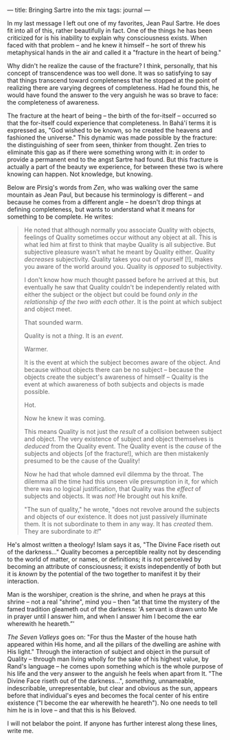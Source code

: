 :PROPERTIES:
:ID:       2EC0B589-4510-45A4-805A-F7142D8617AA
:SLUG:     bringing-sartre-into-the-mix
:END:
---
title: Bringing Sartre into the mix
tags: journal
---

In my last message I left out one of my favorites, Jean Paul Sartre. He
does fit into all of this, rather beautifully in fact. One of the things
he has been criticized for is his inability to explain why consciousness
exists. When faced with that problem -- and he knew it himself -- he
sort of threw his metaphysical hands in the air and called it a
"fracture in the heart of being."

Why didn't he realize the cause of the fracture? I think, personally,
that his concept of transcendence was too well done. It was so
satisfying to say that things transcend toward completeness that he
stopped at the point of realizing there are varying degrees of
completeness. Had he found this, he would have found the answer to the
very anguish he was so brave to face: the completeness of awareness.

The fracture at the heart of being -- the birth of the for-itself --
occurred so that the for-itself could experience that completeness. In
Bahá'í terms it is expressed as, "God wished to be known, so he created
the heavens and fashioned the universe." This dynamic was made possible
by the fracture: the distinguishing of seer from seen, thinker from
thought. Zen tries to eliminate this gap as if there were something
wrong with it: in order to provide a permanent end to the angst Sartre
had found. But this fracture is actually a part of the beauty we
experience, for between these two is where knowing can happen. Not
knowledge, but knowing.

Below are Pirsig's words from /Zen/, who was walking over the same
mountain as Jean Paul, but because his terminology is different -- and
because he comes from a different angle -- he doesn't drop things at
defining completeness, but wants to understand what it means for
something to be complete. He writes:

#+BEGIN_QUOTE
He noted that although normally you associate Quality with objects,
feelings of Quality sometimes occur without any object at all. This is
what led him at first to think that maybe Quality is all subjective. But
subjective pleasure wasn't what he meant by Quality either. Quality
/decreases/ subjectivity. Quality takes you out of yourself [!], makes
you aware of the world around you. Quality is /opposed/ to subjectivity.

I don't know how much thought passed before he arrived at this, but
eventually he saw that Quality couldn't be independently related with
either the subject or the object but could be found /only in the
relationship of the two with each other/. It is the point at which
subject and object meet.

That sounded warm.

Quality is not a /thing/. It is an /event/.

Warmer.

It is the event at which the subject becomes aware of the object. And
because without objects there can be no subject -- because the objects
create the subject's awareness of himself -- Quality is the event at
which awareness of both subjects and objects is made possible.

Hot.

Now he knew it was coming.

This means Quality is not just the /result/ of a collision between
subject and object. The very existence of subject and object themselves
is /deduced/ from the Quality event. The Quality event is the /cause/ of
the subjects and objects [of the fracture!], which are then mistakenly
presumed to be the cause of the Quality!

Now he had that whole damned evil dilemma by the throat. The dilemma all
the time had this unseen vile presumption in it, for which there was no
logical justification, that Quality was the /effect/ of subjects and
objects. It was /not!/ He brought out his knife.

"The sun of quality," he wrote, "does not revolve around the subjects
and objects of our existence. It does not just passively illuminate
them. It is not subordinate to them in any way. It has /created/ them.
They are subordinate to /it!/"

#+END_QUOTE

He's almost written a theology! Islam says it as, "The Divine Face
riseth out of the darkness..." Quality becomes a perceptible reality not
by descending to the world of matter, or names, or definitions; it is
not perceived by becoming an attribute of consciousness; it exists
independently of both but it is /known/ by the potential of the two
together to manifest it by their interaction.

Man is the worshiper, creation is the shrine, and when he prays at this
shrine -- not a real "shrine", mind you -- then “at that time the
mystery of the famed tradition gleameth out of the darkness: 'A servant
is drawn unto Me in prayer until I answer him, and when I answer him I
become the ear wherewith he heareth.”'

/The Seven Valleys/ goes on: "For thus the Master of the house hath
appeared within His home, and all the pillars of the dwelling are ashine
with His light." Through the interaction of subject and object in the
pursuit of Quality -- through man living wholly for the sake of his
highest value, by Rand's language -- he comes upon something which is
the whole purpose of his life and the very answer to the anguish he
feels when apart from It. "The Divine Face riseth out of the
darkness...", /something/, unnameable, indescribable, unrepresentable,
but clear and obvious as the sun, appears before that individual's eyes
and becomes the focal center of his entire existence ("I become the ear
wherewith he heareth"). No one needs to tell him he is in love -- and
that this is his Beloved.

I will not belabor the point. If anyone has further interest along these
lines, write me.
